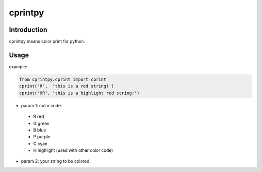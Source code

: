 cprintpy
======

Introduction
------------
cprintpy means color print for python.

Usage
-----
example:

.. code:: python

	from cprintpy.cprint import cprint
	cprint('R',  'this is a red string!')
	cprint('HR', 'this is a highlight red string!')

- param 1: color code.
 - R  red
 - G  green
 - B  blue
 - P  purple
 - C  cyan
 - H  highlight (used with other color code)

- param 2: your string to be colored.


